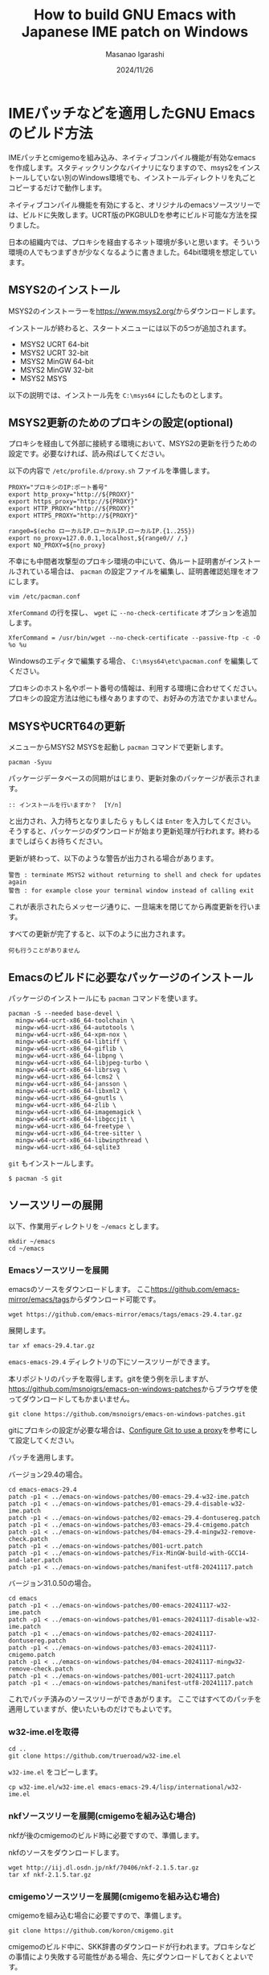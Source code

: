#+TITLE: How to build GNU Emacs with Japanese IME patch on Windows
#+AUTHOR: Masanao Igarashi
#+EMAIL: syoux2@gmail.com
#+DATE: 2024/11/26
#+DESCRIPTION:
#+KEYWORDS:
#+LANGUAGE:  ja
#+OPTIONS: H:4 num:nil toc:nil ::t |:t ^:t -:t f:t *:t <:t
#+OPTIONS: tex:t todo:t pri:nil tags:t texht:nil
#+OPTIONS: author:t creator:nil email:nil date:t

* IMEパッチなどを適用したGNU Emacsのビルド方法

IMEパッチとcmigemoを組み込み、ネイティブコンパイル機能が有効なemacsを作成します。スタティックリンクなバイナリになりますので、msys2をインストールしていない別のWindows環境でも、インストールディレクトリを丸ごとコピーするだけで動作します。

ネイティブコンパイル機能を有効にすると、オリジナルのemacsソースツリーでは、ビルドに失敗します。UCRT版のPKGBULDを参考にビルド可能な方法を探りました。

日本の組織内では、プロキシを経由するネット環境が多いと思います。そういう環境の人でもつまずきが少なくなるように書きました。64bit環境を想定しています。

** MSYS2のインストール

MSYS2のインストーラーを[[https://www.msys2.org/]]からダウンロードします。

インストールが終わると、スタートメニューには以下の5つが追加されます。

- MSYS2 UCRT 64-bit
- MSYS2 UCRT 32-bit
- MSYS2 MinGW 64-bit
- MSYS2 MinGW 32-bit
- MSYS2 MSYS

以下の説明では、インストール先を =C:\msys64= にしたものとします。

** MSYS2更新のためのプロキシの設定(optional)

プロキシを経由して外部に接続する環境において、MSYS2の更新を行うための設定です。必要なければ、読み飛ばしてください。

以下の内容で =/etc/profile.d/proxy.sh= ファイルを準備します。

#+BEGIN_EXAMPLE
PROXY="プロキシのIP:ポート番号"
export http_proxy="http://${PROXY}"
export https_proxy="http://${PROXY}"
export HTTP_PROXY="http://${PROXY}"
export HTTPS_PROXY="http://${PROXY}"

range0=$(echo ローカルIP.ローカルIP.ローカルIP.{1..255})
export no_proxy=127.0.0.1,localhost,${range0// /,}
export NO_PROXY=${no_proxy}
#+END_EXAMPLE

不幸にも中間者攻撃型のプロキシ環境の中にいて、偽ルート証明書がインストールされている場合は、 =pacman= の設定ファイルを編集し、証明書確認処理をオフにします。

#+BEGIN_EXAMPLE
vim /etc/pacman.conf
#+END_EXAMPLE

=XferCommand= の行を探し、 =wget= に =--no-check-certificate= オプションを追加します。

#+BEGIN_EXAMPLE
XferCommand = /usr/bin/wget --no-check-certificate --passive-ftp -c -O %o %u
#+END_EXAMPLE

Windowsのエディタで編集する場合、 =C:\msys64\etc\pacman.conf= を編集してください。

プロキシのホスト名やポート番号の情報は、利用する環境に合わせてください。プロキシの設定方法は他にも様々ありますので、お好みの方法でかまいません。

** MSYSやUCRT64の更新

メニューからMSYS2 MSYSを起動し =pacman= コマンドで更新します。

#+BEGIN_EXAMPLE
pacman -Syuu
#+END_EXAMPLE

パッケージデータベースの同期がはじまり、更新対象のパッケージが表示されます。

#+BEGIN_EXAMPLE
:: インストールを行いますか？  [Y/n]
#+END_EXAMPLE

と出力され、入力待ちとなりましたら =y= もしくは =Enter= を入力してください。
そうすると、パッケージのダウンロードが始まり更新処理が行われます。終わるまでしばらくお待ちください。

更新が終わって、以下のような警告が出力される場合があります。

#+BEGIN_EXAMPLE
警告 : terminate MSYS2 without returning to shell and check for updates again
警告 : for example close your terminal window instead of calling exit
#+END_EXAMPLE

これが表示されたらメッセージ通りに、一旦端末を閉じてから再度更新を行います。

すべての更新が完了すると、以下のように出力されます。

#+BEGIN_EXAMPLE
 何も行うことがありません
#+END_EXAMPLE

** Emacsのビルドに必要なパッケージのインストール

パッケージのインストールにも =pacman= コマンドを使います。

#+BEGIN_EXAMPLE
pacman -S --needed base-devel \
  mingw-w64-ucrt-x86_64-toolchain \
  mingw-w64-ucrt-x86_64-autotools \
  mingw-w64-ucrt-x86_64-xpm-nox \
  mingw-w64-ucrt-x86_64-libtiff \
  mingw-w64-ucrt-x86_64-giflib \
  mingw-w64-ucrt-x86_64-libpng \
  mingw-w64-ucrt-x86_64-libjpeg-turbo \
  mingw-w64-ucrt-x86_64-librsvg \
  mingw-w64-ucrt-x86_64-lcms2 \
  mingw-w64-ucrt-x86_64-jansson \
  mingw-w64-ucrt-x86_64-libxml2 \
  mingw-w64-ucrt-x86_64-gnutls \
  mingw-w64-ucrt-x86_64-zlib \
  mingw-w64-ucrt-x86_64-imagemagick \
  mingw-w64-ucrt-x86_64-libgccjit \
  mingw-w64-ucrt-x86_64-freetype \
  mingw-w64-ucrt-x86_64-tree-sitter \
  mingw-w64-ucrt-x86_64-libwinpthread \
  mingw-w64-ucrt-x86_64-sqlite3
#+END_EXAMPLE

=git= もインストールします。

#+BEGIN_EXAMPLE
$ pacman -S git
#+END_EXAMPLE

** ソースツリーの展開

以下、作業用ディレクトリを =~/emacs= とします。

#+BEGIN_EXAMPLE
mkdir ~/emacs
cd ~/emacs
#+END_EXAMPLE

*** Emacsソースツリーを展開

emacsのソースをダウンロードします。
ここ[[https://github.com/emacs-mirror/emacs/tags]]からダウンロード可能です。

#+BEGIN_EXAMPLE
wget https://github.com/emacs-mirror/emacs/tags/emacs-29.4.tar.gz
#+END_EXAMPLE

展開します。

#+BEGIN_EXAMPLE
tar xf emacs-29.4.tar.gz
#+END_EXAMPLE

=emacs-emacs-29.4= ディレクトリの下にソースツリーができます。

本リポジトリのパッチを取得します。gitを使う例を示しますが、[[https://github.com/msnoigrs/emacs-on-windows-patches]]からブラウザを使ってダウンロードしてもかまいません。

#+BEGIN_EXAMPLE
git clone https://github.com/msnoigrs/emacs-on-windows-patches.git
#+END_EXAMPLE

gitにプロキシの設定が必要な場合は、[[https://gist.github.com/evantoli/f8c23a37eb3558ab8765][Configure Git to use a proxy]]を参考にして設定してください。

パッチを適用します。

バージョン29.4の場合。

#+BEGIN_EXAMPLE
cd emacs-emacs-29.4
patch -p1 < ../emacs-on-windows-patches/00-emacs-29.4-w32-ime.patch
patch -p1 < ../emacs-on-windows-patches/01-emacs-29.4-disable-w32-ime.patch
patch -p1 < ../emacs-on-windows-patches/02-emacs-29.4-dontusereg.patch
patch -p1 < ../emacs-on-windows-patches/03-emacs-29.4-cmigemo.patch
patch -p1 < ../emacs-on-windows-patches/04-emacs-29.4-mingw32-remove-check.patch
patch -p1 < ../emacs-on-windows-patches/001-ucrt.patch
patch -p1 < ../emacs-on-windows-patches/Fix-MinGW-build-with-GCC14-and-later.patch
patch -p1 < ../emacs-on-windows-patches/manifest-utf8-20241117.patch
#+END_EXAMPLE

バージョン31.0.50の場合。

#+BEGIN_EXAMPLE
cd emacs
patch -p1 < ../emacs-on-windows-patches/00-emacs-20241117-w32-ime.patch
patch -p1 < ../emacs-on-windows-patches/01-emacs-20241117-disable-w32-ime.patch
patch -p1 < ../emacs-on-windows-patches/02-emacs-20241117-dontusereg.patch
patch -p1 < ../emacs-on-windows-patches/03-emacs-20241117-cmigemo.patch
patch -p1 < ../emacs-on-windows-patches/04-emacs-20241117-mingw32-remove-check.patch
patch -p1 < ../emacs-on-windows-patches/001-ucrt-20241117.patch
patch -p1 < ../emacs-on-windows-patches/manifest-utf8-20241117.patch
#+END_EXAMPLE

これでパッチ済みのソースツリーができあがります。
ここではすべてのパッチを適用していますが、使いたいものだけでもよいです。

*** w32-ime.elを取得

#+BEGIN_EXAMPLE
cd ..
git clone https://github.com/trueroad/w32-ime.el
#+END_EXAMPLE

=w32-ime.el= をコピーします。

#+BEGIN_EXAMPLE
cp w32-ime.el/w32-ime.el emacs-emacs-29.4/lisp/international/w32-ime.el
#+END_EXAMPLE

*** nkfソースツリーを展開(cmigemoを組み込む場合)

nkfが後のcmigemoのビルド時に必要ですので、準備します。

nkfのソースをダウンロードします。

#+BEGIN_EXAMPLE
wget http://iij.dl.osdn.jp/nkf/70406/nkf-2.1.5.tar.gz
tar xf nkf-2.1.5.tar.gz
#+END_EXAMPLE

*** cmigemoソースツリーを展開(cmigemoを組み込む場合)

cmigemoを組み込む場合に必要ですので、準備します。

#+BEGIN_EXAMPLE
git clone https://github.com/koron/cmigemo.git
#+END_EXAMPLE

cmigemoのビルド中に、SKK辞書のダウンロードが行われます。プロキシなどの事情により失敗する可能性がある場合、先にダウンロードしておくとよいです。

#+BEGIN_EXAMPLE
cd cmigemo/dict
wget http://openlab.ring.gr.jp/skk/dic/SKK-JISYO.L.gz
gzip -d SKK-JISYO.L.gz
#+END_EXAMPLE

** ビルド

#+BEGIN_note
ここからは、UCRT64の環境で作業します。
#+END_note

メニューからMSYS2 UCRT 64-bitを起動します。

*** nkfのビルド(cmigemoを組み込む場合)

nkfをビルドしてインストールします。

#+BEGIN_EXAMPLE
cd nkf-2.1.5
make
make install
#+END_EXAMPLE

=/usr/local/bin/nkf.exe= にインストールされます。

*** cmigemoのビルド(cmigemoを組み込む場合)

cmigemoをビルドしてインストールします。

#+BEGIN_EXAMPLE
cd ../cmigemo
./configure --prefix=/usr/local
make mingw-all
make mingw-install
#+END_EXAMPLE

=/usr/local/bin/cmigemo.exe= 、 =/usr/local/bin/migemo.dll= 、 =/usr/local/include/migemo.h= などがインストールされます。

*** Emacsのビルド

emacsをビルドしてインストールします。

#+BEGIN_EXAMPLE
export MAKEFLAGS=-j9
export CC=gcc
export CFLAGS="-march=native -mtune=native -O2 -pipe -static -s -g0 -fstack-protector-strong -Wp,-D__USE_MINGW_ANSI_STDIO=1 -I/usr/local/include -fno-optimize-sibling-calls -Wno-error=implicit-function-declaration"
export LDFLAGS="-s"
cd ../emacs-emacs-29.4
./autogen.sh
./configure --prefix=/c/emacs --host=x86_64-w64-mingw32 --build=x86_64-w64-mingw32 --with-modules --without-dbus --without-pop --with-wide-int --with-imagemagick --with-jpeg --with-png --with-rsvg --with-xml2 --with-xpm --without-compress-install --with-tree-sitter --with-native-compilation=aot --with-cmigemo
make actual-all
make install-strip prefix=/c/emacs
#+END_EXAMPLE

CFLAGSの値やconfigureのオプションは、環境とお好みに合わせて変更してください。
ここでは、staticビルドをしています。インストール先は、 =C:\emacs= にしています。

これでインストールは完了です。

*** migemoを利用する場合に必要なelisp

migemoを利用する場合は、 =load-path= に含まれるディレクトリに =cmigemo.el= と =migemo-isearch-auto-enable.el= を置いてください。
 =cmigemo.el= と =migemo-isearch-auto-enable.el= の使い方は、[[https://github.com/rzl24ozi/cmigemo-module/README.md]] に従います。

* emacsを起動してみる

=C:\emacs\bin\runemacs.exe= を起動します。

=HOME= 環境変数に設定された位置がホームディレクトリと評価されます。emacsから見たデフォルトのホームディレクトリは、 =C:\Users\ログインユーザー名\AppData\Roaming= です。
したがってデフォルトの設定ファイルの位置は =C:\Users\ログインユーザー名\AppData\Roaming\.emacs.d\init.el= です。
ちなみにMSYS2のホームディレクトリ =~/= は、 =C:\msys64\home\ログインユーザー名= です。同じ位置に揃える場合は、 =HOME= 環境変数を =C:\msys64\home\ログインユーザー名= に設定するとよいでしょう。
